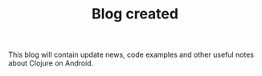 #+title: Blog created
#+tags: blog
#+post-type: news
#+OPTIONS: toc:nil author:nil

This blog will contain update news, code examples and other useful
notes about Clojure on Android.
